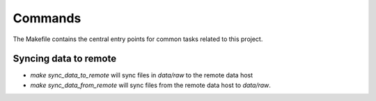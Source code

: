 Commands
========

The Makefile contains the central entry points for common tasks related to this project.

Syncing data to remote
^^^^^^^^^^^^^^^^^^

* `make sync_data_to_remote` will sync files in `data/raw` to the remote data host
* `make sync_data_from_remote` will sync files from the remote data host to `data/raw`.

